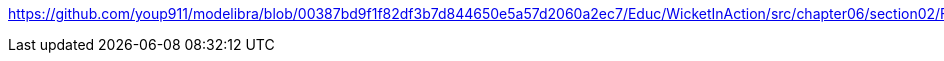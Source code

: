 https://github.com/youp911/modelibra/blob/00387bd9f1f82df3b7d844650e5a57d2060a2ec7/Educ/WicketInAction/src/chapter06/section02/FormProcessingPage.java